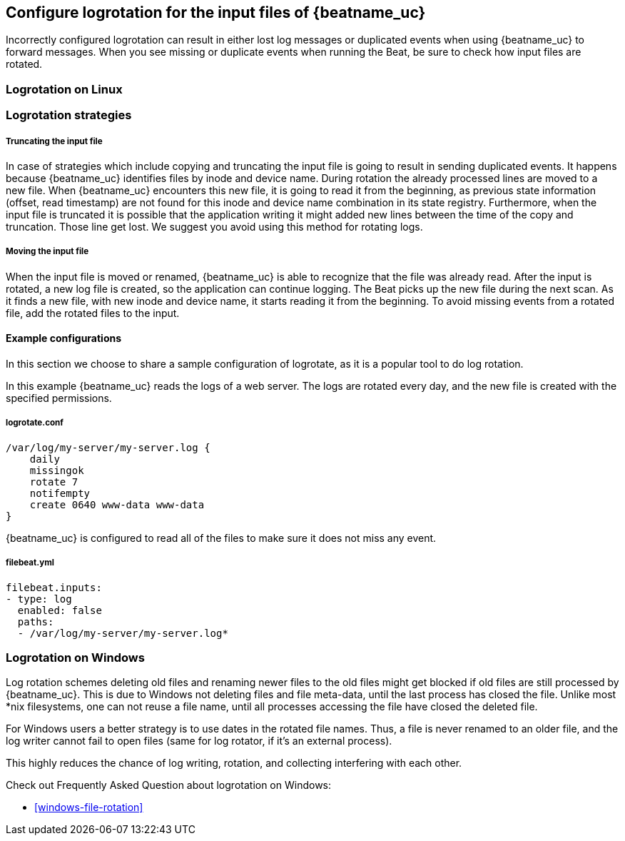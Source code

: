 [[input-file-log-rotation]]
== Configure logrotation for the input files of {beatname_uc}

Incorrectly configured logrotation can result in either lost log messages or duplicated events when using {beatname_uc} to
forward messages. When you see missing or duplicate events when running the Beat, be sure to check how input files are rotated.

[float]
[[log-rotation-linux]]
=== Logrotation on Linux

[float]
[[log-rotation-strategies]]
=== Logrotation strategies

[float]
[[log-rotation-truncate]]
===== Truncating the input file

In case of strategies which include copying and truncating the input file is going to result in sending duplicated events.
It happens because {beatname_uc} identifies files by inode and device name. During rotation the already processed lines are
moved to a new file. When {beatname_uc} encounters this new file, it is going to read it from the beginning, as previous state
information (offset, read timestamp) are not found for this inode and device name combination in its state registry.
Furthermore, when the input file is truncated it is possible that the application writing it might added new lines
between the time of the copy and truncation. Those line get lost. We suggest you avoid using this method for rotating logs.

[float]
[[log-rotation-move]]
===== Moving the input file

When the input file is moved or renamed, {beatname_uc} is able to recognize that the file was already read. After the input is
rotated, a new log file is created, so the application can continue logging. The Beat picks up the new file during the
next scan. As it finds a new file, with new inode and device name, it starts reading it from the beginning.
To avoid missing events from a rotated file, add the rotated files to the input.

[float]
[[log-rotate-example]]
==== Example configurations

In this section we choose to share a sample configuration of logrotate, as it is a popular tool to do log rotation.

In this example {beatname_uc} reads the logs of a web server. The logs are rotated every day, and the new file is created
with the specified permissions.

[float]
[[log-rotate-example-logrotate]]
===== logrotate.conf

[source,yaml]
-----------------------------------------------------
/var/log/my-server/my-server.log {
    daily
    missingok
    rotate 7
    notifempty
    create 0640 www-data www-data
}
-----------------------------------------------------

{beatname_uc} is configured to read all of the files to make sure it does not miss any event.

[float]
[[log-rotate-example-filebeat]]
===== filebeat.yml

[source,yaml]
-----------------------------------------------------
filebeat.inputs:
- type: log
  enabled: false
  paths:
  - /var/log/my-server/my-server.log*
-----------------------------------------------------

[float]
[[log-rotation-windows]]
=== Logrotation on Windows

Log rotation schemes deleting old files and renaming newer files to the old files might get blocked if old
files are still processed by {beatname_uc}. This is due to Windows not deleting files and file meta-data,
until the last process has closed the file. Unlike most *nix filesystems,
one can not reuse a file name, until all processes accessing the file have closed the deleted file.

For Windows users a better strategy is to use dates in the rotated file names.
Thus, a file is never renamed to an older file, and the log writer cannot fail to open files
(same for log rotator, if it's an external process).

This highly reduces the chance of log writing, rotation, and collecting interfering with each other.

Check out Frequently Asked Question about logrotation on Windows:

* <<windows-file-rotation>>

